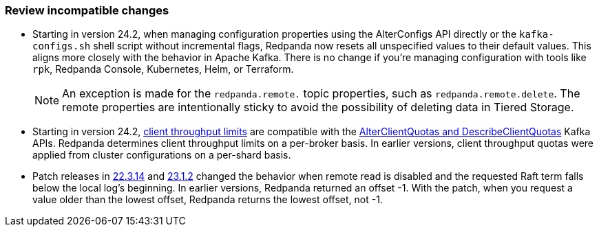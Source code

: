 === Review incompatible changes

* Starting in version 24.2, when managing configuration properties using the AlterConfigs API directly or the `kafka-configs.sh` shell script without incremental flags, Redpanda now resets all unspecified values to their default values. This aligns more closely with the behavior in Apache Kafka. There is no change if you're managing configuration with tools like `rpk`, Redpanda Console, Kubernetes, Helm, or Terraform. 
+
NOTE: An exception is made for the `redpanda.remote.` topic properties, such as `redpanda.remote.delete`. The remote properties are intentionally sticky to avoid the possibility of deleting data in Tiered Storage.

* Starting in version 24.2, xref:manage:cluster-maintenance/manage-throughput.adoc#client-throughput-limits[client throughput limits] are compatible with the https://cwiki.apache.org/confluence/display/KAFKA/KIP-546%3A+Add+Client+Quota+APIs+to+the+Admin+Client[AlterClientQuotas and DescribeClientQuotas^] Kafka APIs. Redpanda determines client throughput limits on a per-broker basis. In earlier versions, client throughput quotas were applied from cluster configurations on a per-shard basis. 

* Patch releases in https://github.com/redpanda-data/redpanda/discussions/9522[22.3.14^] and https://github.com/redpanda-data/redpanda/discussions/9523[23.1.2^] changed the behavior when remote read is disabled and the requested Raft term falls below the local log's beginning. In earlier versions, Redpanda returned an offset -1. With the patch, when you request a value older than the lowest offset, Redpanda returns the lowest offset, not -1.